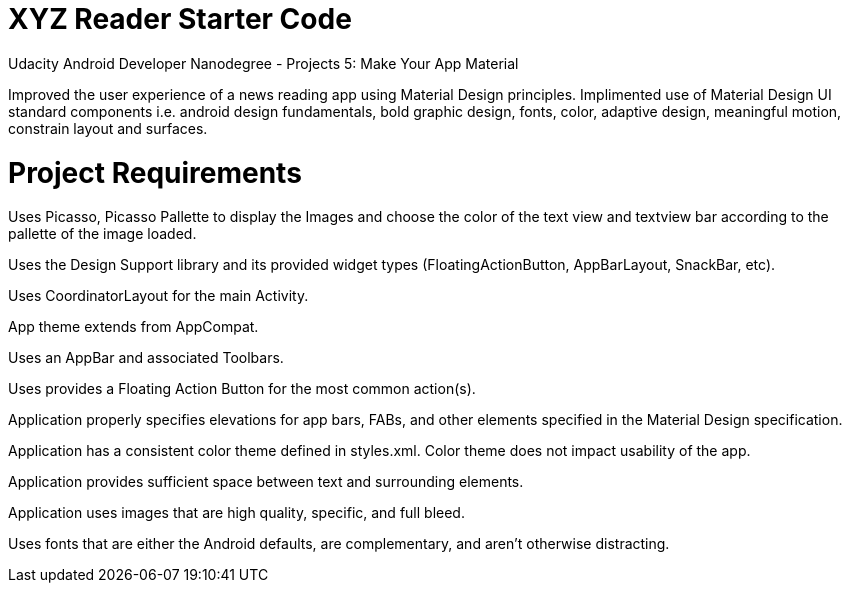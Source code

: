 = XYZ Reader Starter Code

Udacity Android Developer Nanodegree - Projects 5: Make Your App Material

Improved the user experience of a news reading app using Material Design principles. Implimented use of Material Design UI standard components i.e. android design fundamentals, bold graphic design, fonts, color, adaptive design, meaningful motion, constrain layout and surfaces.

= Project Requirements

Uses Picasso, Picasso Pallette to display the Images and choose the color of the text view and textview bar according to the pallette of the image loaded.

Uses the Design Support library and its provided widget types (FloatingActionButton, AppBarLayout, SnackBar, etc).

Uses CoordinatorLayout for the main Activity.

App theme extends from AppCompat.

Uses an AppBar and associated Toolbars.

Uses provides a Floating Action Button for the most common action(s).

Application properly specifies elevations for app bars, FABs, and other elements specified in the Material Design specification.

Application has a consistent color theme defined in styles.xml. Color theme does not impact usability of the app.

Application provides sufficient space between text and surrounding elements.

Application uses images that are high quality, specific, and full bleed.

Uses fonts that are either the Android defaults, are complementary, and aren't otherwise distracting.
